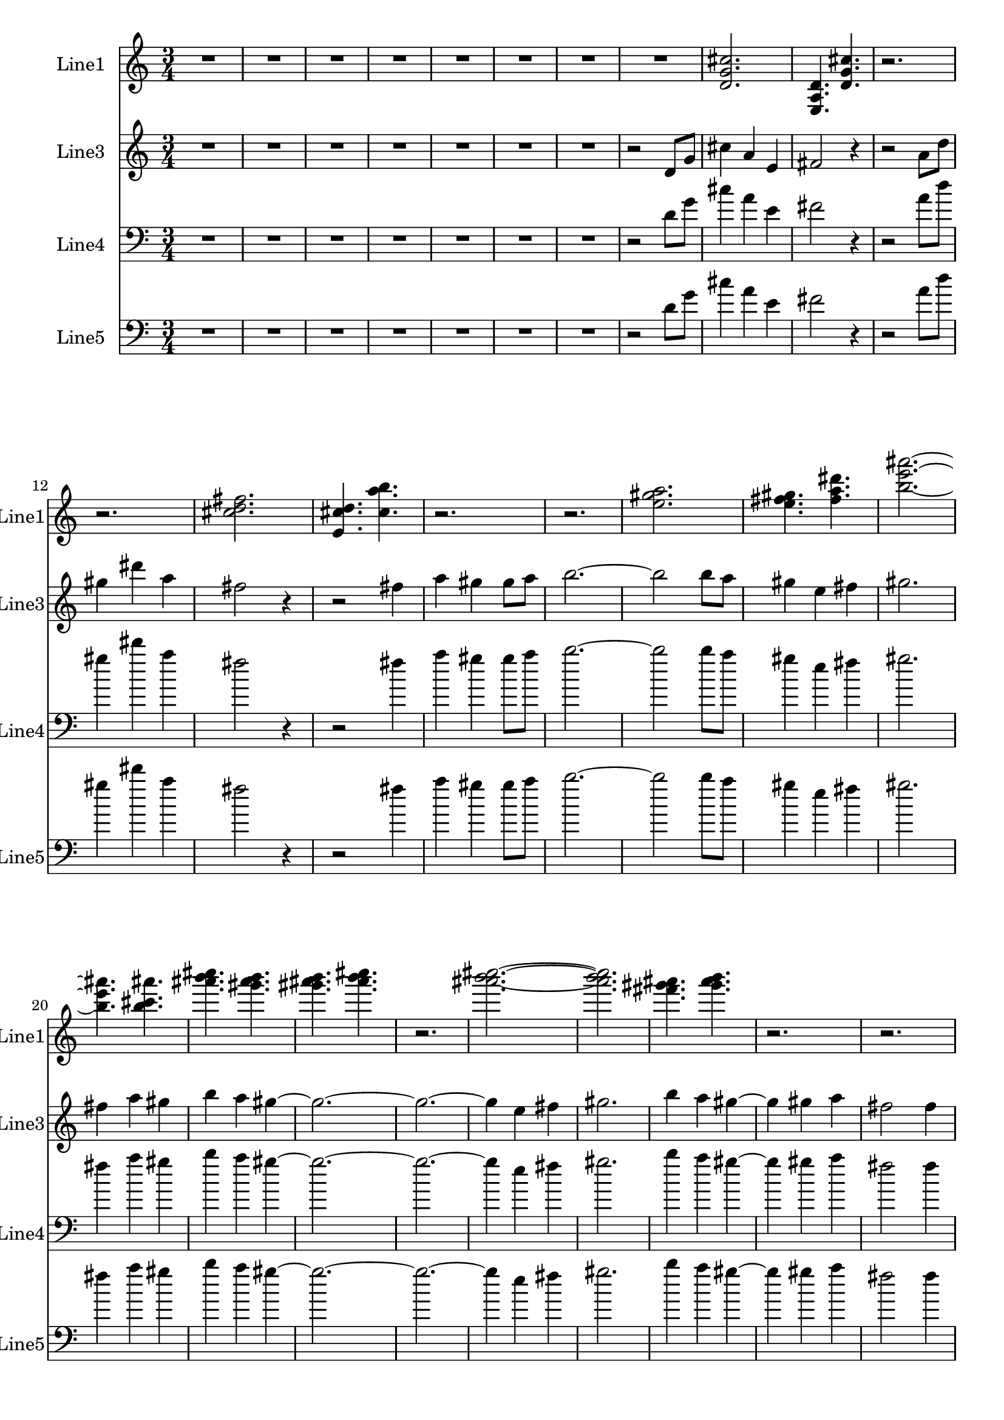 % 2016-08-25 02:27

\version "2.18.2"
\language "english"

\header {}

\layout {}

\paper {}

\score {
    \new Score <<
        \context Staff = "line1" {
            \set Staff.instrumentName = \markup { Line1 }
            \set Staff.shortInstrumentName = \markup { Line1 }
            {
                {
                    \numericTimeSignature
                    \time 3/4
                    \bar "||"
                    \accidentalStyle modern-cautionary
                    R2. * 8
                }
                {
                    <d' g' cs''>2.
                    <e a d'>4.
                    <d' g' cs''>4.
                    r2.
                    r2.
                    <cs'' d'' fs''>2.
                    <e' cs'' d''>4.
                    <cs'' a'' b''>4.
                    r2.
                    r2.
                    <e'' gs'' a''>2.
                    <e'' fs'' gs''>4.
                    <fs'' a'' ds'''>4.
                    <b'' e''' as'''>2. ~
                    <b'' e''' as'''>4.
                    <b'' cs''' as'''>4.
                    <as''' b''' cs''''>4.
                    <gs''' as''' b'''>4.
                    <gs''' as''' b'''>4.
                    <as''' b''' cs''''>4.
                    r2.
                    <as''' b''' cs''''>2. ~
                    <as''' b''' cs''''>2.
                    <fs''' gs''' as'''>4.
                    <gs''' as''' b'''>4.
                    r2.
                    r2.
                    r2.
                    r2.
                    <as''' b''' cs''''>2.
                    <fs''' gs''' as'''>4.
                    <as''' b''' cs''''>4.
                    <gs''' as''' b'''>2.
                    <gs''' as''' b'''>4.
                    <as''' b''' cs''''>4.
                    <as''' b''' cs''''>4.
                    <fs''' gs''' as'''>4.
                    <gs''' as''' b'''>4.
                    <d' g' cs''>4.
                }
            }
        }
        \context Staff = "line3" {
            \set Staff.instrumentName = \markup { Line3 }
            \set Staff.shortInstrumentName = \markup { Line3 }
            {
                {
                    \numericTimeSignature
                    \time 3/4
                    \bar "||"
                    \accidentalStyle modern-cautionary
                    R2. * 7
                }
                {
                    r2
                    d'8 [
                    g'8 ]
                    cs''4
                    a'4
                    e'4
                    fs'2
                    r4
                    r2
                    a'8 [
                    d''8 ]
                    gs''4
                    ds'''4
                    a''4
                    fs''2
                    r4
                    r2
                    fs''4
                    a''4
                    gs''4
                    gs''8 [
                    a''8 ]
                    b''2. ~
                    b''2
                    b''8 [
                    a''8 ]
                    gs''4
                    e''4
                    fs''4
                    gs''2.
                    fs''4
                    a''4
                    gs''4
                    b''4
                    a''4
                    gs''4 ~
                    gs''2. ~
                    gs''2. ~
                    gs''4
                    e''4
                    fs''4
                    gs''2.
                    b''4
                    a''4
                    gs''4 ~
                    gs''4
                    gs''4
                    a''4
                    fs''2
                    fs''4
                    a''4
                    gs''4
                    gs''8 [
                    a''8 ]
                    b''2.
                    b''4
                    a''4
                    gs''4 ~
                    gs''4
                    e''4
                    fs''4
                    gs''2.
                    fs''2.
                    a''2.
                }
            }
        }
        \context Staff = "line4" {
            \set Staff.instrumentName = \markup { Line4 }
            \set Staff.shortInstrumentName = \markup { Line4 }
            {
                {
                    \numericTimeSignature
                    \time 3/4
                    \bar "||"
                    \accidentalStyle modern-cautionary
                    \clef "bass"
                    R2. * 7
                }
                {
                    r2
                    d'8 [
                    g'8 ]
                    cs''4
                    a'4
                    e'4
                    fs'2
                    r4
                    r2
                    a'8 [
                    d''8 ]
                    gs''4
                    ds'''4
                    a''4
                    fs''2
                    r4
                    r2
                    fs''4
                    a''4
                    gs''4
                    gs''8 [
                    a''8 ]
                    b''2. ~
                    b''2
                    b''8 [
                    a''8 ]
                    gs''4
                    e''4
                    fs''4
                    gs''2.
                    fs''4
                    a''4
                    gs''4
                    b''4
                    a''4
                    gs''4 ~
                    gs''2. ~
                    gs''2. ~
                    gs''4
                    e''4
                    fs''4
                    gs''2.
                    b''4
                    a''4
                    gs''4 ~
                    gs''4
                    gs''4
                    a''4
                    fs''2
                    fs''4
                    a''4
                    gs''4
                    gs''8 [
                    a''8 ]
                    b''2.
                    b''4
                    a''4
                    gs''4 ~
                    gs''4
                    e''4
                    fs''4
                    gs''2.
                    fs''2.
                    a''2.
                }
            }
        }
        \context Staff = "line5" {
            \set Staff.instrumentName = \markup { Line5 }
            \set Staff.shortInstrumentName = \markup { Line5 }
            {
                {
                    \numericTimeSignature
                    \time 3/4
                    \bar "||"
                    \accidentalStyle modern-cautionary
                    \clef "bass"
                    R2. * 7
                }
                {
                    r2
                    d'8 [
                    g'8 ]
                    cs''4
                    a'4
                    e'4
                    fs'2
                    r4
                    r2
                    a'8 [
                    d''8 ]
                    gs''4
                    ds'''4
                    a''4
                    fs''2
                    r4
                    r2
                    fs''4
                    a''4
                    gs''4
                    gs''8 [
                    a''8 ]
                    b''2. ~
                    b''2
                    b''8 [
                    a''8 ]
                    gs''4
                    e''4
                    fs''4
                    gs''2.
                    fs''4
                    a''4
                    gs''4
                    b''4
                    a''4
                    gs''4 ~
                    gs''2. ~
                    gs''2. ~
                    gs''4
                    e''4
                    fs''4
                    gs''2.
                    b''4
                    a''4
                    gs''4 ~
                    gs''4
                    gs''4
                    a''4
                    fs''2
                    fs''4
                    a''4
                    gs''4
                    gs''8 [
                    a''8 ]
                    b''2.
                    b''4
                    a''4
                    gs''4 ~
                    gs''4
                    e''4
                    fs''4
                    gs''2.
                    fs''2.
                    a''2.
                }
            }
        }
    >>
}